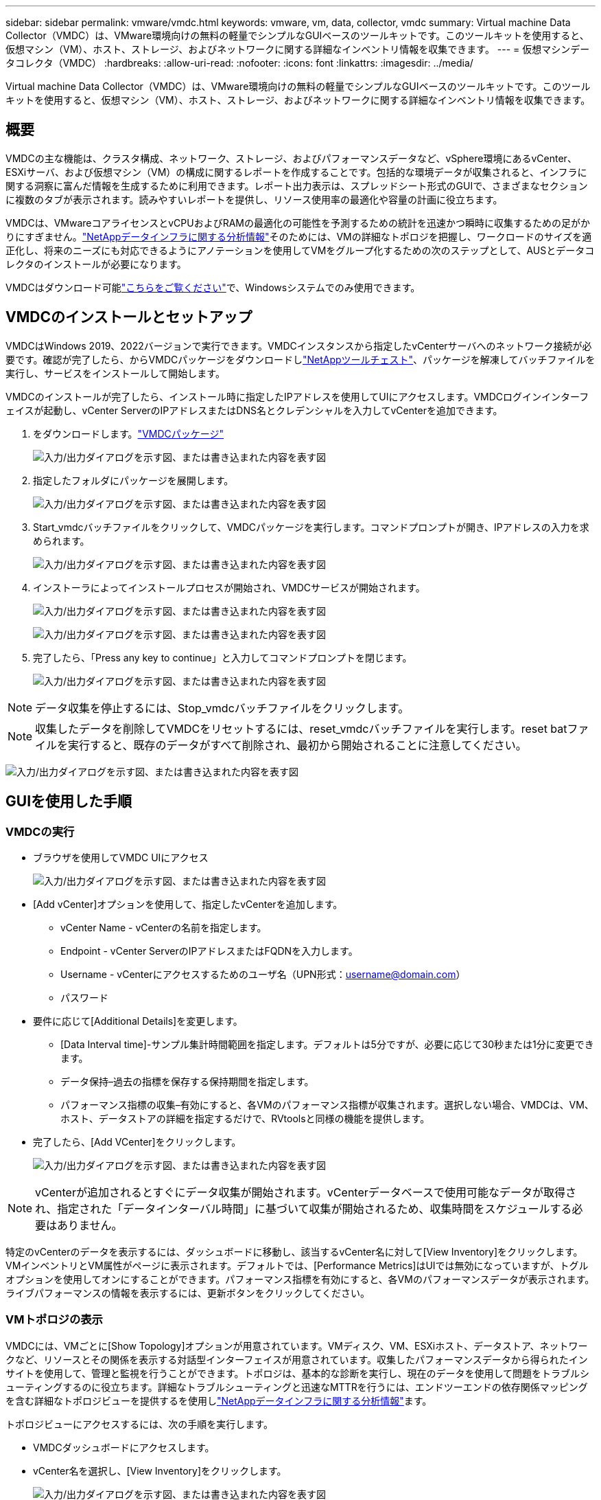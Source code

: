 ---
sidebar: sidebar 
permalink: vmware/vmdc.html 
keywords: vmware, vm, data, collector, vmdc 
summary: Virtual machine Data Collector（VMDC）は、VMware環境向けの無料の軽量でシンプルなGUIベースのツールキットです。このツールキットを使用すると、仮想マシン（VM）、ホスト、ストレージ、およびネットワークに関する詳細なインベントリ情報を収集できます。 
---
= 仮想マシンデータコレクタ（VMDC）
:hardbreaks:
:allow-uri-read: 
:nofooter: 
:icons: font
:linkattrs: 
:imagesdir: ../media/


[role="lead"]
Virtual machine Data Collector（VMDC）は、VMware環境向けの無料の軽量でシンプルなGUIベースのツールキットです。このツールキットを使用すると、仮想マシン（VM）、ホスト、ストレージ、およびネットワークに関する詳細なインベントリ情報を収集できます。



== 概要

VMDCの主な機能は、クラスタ構成、ネットワーク、ストレージ、およびパフォーマンスデータなど、vSphere環境にあるvCenter、ESXiサーバ、および仮想マシン（VM）の構成に関するレポートを作成することです。包括的な環境データが収集されると、インフラに関する洞察に富んだ情報を生成するために利用できます。レポート出力表示は、スプレッドシート形式のGUIで、さまざまなセクションに複数のタブが表示されます。読みやすいレポートを提供し、リソース使用率の最適化や容量の計画に役立ちます。

VMDCは、VMwareコアライセンスとvCPUおよびRAMの最適化の可能性を予測するための統計を迅速かつ瞬時に収集するための足がかりにすぎません。link:https://docs.netapp.com/us-en/data-infrastructure-insights/["NetAppデータインフラに関する分析情報"]そのためには、VMの詳細なトポロジを把握し、ワークロードのサイズを適正化し、将来のニーズにも対応できるようにアノテーションを使用してVMをグループ化するための次のステップとして、AUSとデータコレクタのインストールが必要になります。

VMDCはダウンロード可能link:https://mysupport.netapp.com/site/tools/tool-eula/vm-data-collector["こちらをご覧ください"]で、Windowsシステムでのみ使用できます。



== VMDCのインストールとセットアップ

VMDCはWindows 2019、2022バージョンで実行できます。VMDCインスタンスから指定したvCenterサーバへのネットワーク接続が必要です。確認が完了したら、からVMDCパッケージをダウンロードしlink:https://mysupport.netapp.com/site/tools/tool-eula/vm-data-collector["NetAppツールチェスト"]、パッケージを解凍してバッチファイルを実行し、サービスをインストールして開始します。

VMDCのインストールが完了したら、インストール時に指定したIPアドレスを使用してUIにアクセスします。VMDCログインインターフェイスが起動し、vCenter ServerのIPアドレスまたはDNS名とクレデンシャルを入力してvCenterを追加できます。

. をダウンロードします。link:https://mysupport.netapp.com/site/tools/tool-eula/vm-data-collector["VMDCパッケージ"]
+
image:vmdc-image1.png["入力/出力ダイアログを示す図、または書き込まれた内容を表す図"]

. 指定したフォルダにパッケージを展開します。
+
image:vmdc-image2.png["入力/出力ダイアログを示す図、または書き込まれた内容を表す図"]

. Start_vmdcバッチファイルをクリックして、VMDCパッケージを実行します。コマンドプロンプトが開き、IPアドレスの入力を求められます。
+
image:vmdc-image3.png["入力/出力ダイアログを示す図、または書き込まれた内容を表す図"]

. インストーラによってインストールプロセスが開始され、VMDCサービスが開始されます。
+
image:vmdc-image4.png["入力/出力ダイアログを示す図、または書き込まれた内容を表す図"]

+
image:vmdc-image5.png["入力/出力ダイアログを示す図、または書き込まれた内容を表す図"]

. 完了したら、「Press any key to continue」と入力してコマンドプロンプトを閉じます。
+
image:vmdc-image6.png["入力/出力ダイアログを示す図、または書き込まれた内容を表す図"]




NOTE: データ収集を停止するには、Stop_vmdcバッチファイルをクリックします。


NOTE: 収集したデータを削除してVMDCをリセットするには、reset_vmdcバッチファイルを実行します。reset batファイルを実行すると、既存のデータがすべて削除され、最初から開始されることに注意してください。

image:vmdc-image7.png["入力/出力ダイアログを示す図、または書き込まれた内容を表す図"]



== GUIを使用した手順



=== VMDCの実行

* ブラウザを使用してVMDC UIにアクセス
+
image:vmdc-image8.png["入力/出力ダイアログを示す図、または書き込まれた内容を表す図"]

* [Add vCenter]オプションを使用して、指定したvCenterを追加します。
+
** vCenter Name - vCenterの名前を指定します。
** Endpoint - vCenter ServerのIPアドレスまたはFQDNを入力します。
** Username - vCenterにアクセスするためのユーザ名（UPN形式：username@domain.com）
** パスワード


* 要件に応じて[Additional Details]を変更します。
+
** [Data Interval time]-サンプル集計時間範囲を指定します。デフォルトは5分ですが、必要に応じて30秒または1分に変更できます。
** データ保持–過去の指標を保存する保持期間を指定します。
** パフォーマンス指標の収集–有効にすると、各VMのパフォーマンス指標が収集されます。選択しない場合、VMDCは、VM、ホスト、データストアの詳細を指定するだけで、RVtoolsと同様の機能を提供します。


* 完了したら、[Add VCenter]をクリックします。
+
image:vmdc-image9.png["入力/出力ダイアログを示す図、または書き込まれた内容を表す図"]




NOTE: vCenterが追加されるとすぐにデータ収集が開始されます。vCenterデータベースで使用可能なデータが取得され、指定された「データインターバル時間」に基づいて収集が開始されるため、収集時間をスケジュールする必要はありません。

特定のvCenterのデータを表示するには、ダッシュボードに移動し、該当するvCenter名に対して[View Inventory]をクリックします。VMインベントリとVM属性がページに表示されます。デフォルトでは、[Performance Metrics]はUIでは無効になっていますが、トグルオプションを使用してオンにすることができます。パフォーマンス指標を有効にすると、各VMのパフォーマンスデータが表示されます。ライブパフォーマンスの情報を表示するには、更新ボタンをクリックしてください。



=== VMトポロジの表示

VMDCには、VMごとに[Show Topology]オプションが用意されています。VMディスク、VM、ESXiホスト、データストア、ネットワークなど、リソースとその関係を表示する対話型インターフェイスが用意されています。収集したパフォーマンスデータから得られたインサイトを使用して、管理と監視を行うことができます。トポロジは、基本的な診断を実行し、現在のデータを使用して問題をトラブルシューティングするのに役立ちます。詳細なトラブルシューティングと迅速なMTTRを行うには、エンドツーエンドの依存関係マッピングを含む詳細なトポロジビューを提供するを使用しlink:https://docs.netapp.com/us-en/data-infrastructure-insights/["NetAppデータインフラに関する分析情報"]ます。

トポロジビューにアクセスするには、次の手順を実行します。

* VMDCダッシュボードにアクセスします。
* vCenter名を選択し、[View Inventory]をクリックします。
+
image:vmdc-image10.png["入力/出力ダイアログを示す図、または書き込まれた内容を表す図"]

* VMを選択し、[Show Topology]をクリックします。
+
image:vmdc-image11.png["入力/出力ダイアログを示す図、または書き込まれた内容を表す図"]





=== Excelにエクスポート

収集したを使用可能な形式でキャプチャするには、[Download Report]オプションを使用してXLSXファイルをダウンロードします。

レポートをダウンロードするには、次の手順を実行します。

* VMDCダッシュボードにアクセスします。
* vCenter名を選択し、[View Inventory]をクリックします。
+
image:vmdc-image12.png["入力/出力ダイアログを示す図、または書き込まれた内容を表す図"]

* [Download Report]オプションを選択します。
+
image:vmdc-image13.png["入力/出力ダイアログを示す図、または書き込まれた内容を表す図"]

* 時間範囲を選択します。時間範囲には、4時間から7日までの複数のオプションがあります。
+
image:vmdc-image14.png["入力/出力ダイアログを示す図、または書き込まれた内容を表す図"]



たとえば、必要なデータが過去4時間の場合は、4を選択するか、該当する期間のデータをキャプチャするための適切な値を選択します。生成されたデータは、継続的に集約されます。そのため、期間を選択して、必要なワークロード統計情報が生成されるレポートにキャプチャされるようにします。



=== VMDCデータカウンタ

ダウンロードすると、VMDCに最初に表示されるシートは「VM Info」です。このシートには、vSphere環境に存在するVMに関する情報が含まれています。仮想マシンに関する一般的な情報が表示されます。VM名、電源状態、CPU、プロビジョニング済みメモリ（MB）、使用済みメモリ（MB）、プロビジョニング済み容量（GB）、使用済み容量（GB）、VMwareツールのバージョン、OSバージョン、環境タイプ、データセンター、クラスタ、ホスト、フォルダ、プライマリデータストア、ディスク、NIC、VM ID、VM UUID。

[VM Performance]タブには、選択した間隔レベル（デフォルトは5分）でサンプリングされた各VMのパフォーマンスデータが表示されます。各仮想マシンのサンプルには、平均読み取りIOPS、平均書き込みIOPS、合計平均IOPS、最大読み取りIOPS、最大書き込みIOPS、合計最大IOPS、平均読み取りスループット（KB/秒）、合計平均書き込みスループット（KB/秒）、最大読み取りスループット（KB/秒）、最大書き込みスループット（KB/秒）、平均読み取りスループット（KB/秒）、平均レイテンシ、平均レイテンシ、平均値が含まれます。

[ESXi Host Info]タブには、データセンター、vCenter、クラスタ、OS、メーカー、モデル、CPUソケット、CPUコア、ネットクロック速度（GHz）、CPUクロック速度（GHz）、CPUスレッド、メモリ（GB）、使用メモリ（%）、CPU使用率（%）、ゲストVM数、NIC数が表示されます。



=== 次のステップ

ダウンロードしたXLSXファイルを使用して、最適化とリファクタリングの演習を行います。



== VMDC属性の説明

このセクションでは、Excelシートで使用される各カウンタの定義について説明します。

*仮想マシン情報シート*

image:vmdc-image15.png["入力/出力ダイアログを示す図、または書き込まれた内容を表す図"]

* VMパフォーマンスシート*

image:vmdc-image16.png["入力/出力ダイアログを示す図、または書き込まれた内容を表す図"]

* ESXiホスト情報*

image:vmdc-image17.png["入力/出力ダイアログを示す図、または書き込まれた内容を表す図"]



== まとめ

ライセンスの変更が差し迫っているため、組織は総所有コスト（TCO）の増加の可能性に積極的に対処しています。積極的なリソース管理とサイズ適正化を通じてVMwareインフラを戦略的に最適化し、リソース使用率の向上とキャパシティプランニングの合理化を実現しています。専用のツールを効果的に使用することで、無駄なリソースを効率的に特定して再利用できるため、コア数と全体的なライセンスコストを削減できます。VMDCを使用すると、VMデータを迅速に収集し、スライスして既存の環境をレポートおよび最適化できます。

VMDCを使用して迅速な評価を行い、利用率の低いリソースを特定します。次に、NetApp Data Infrastructure Insights（DII）を使用して、VMの再利用に関する詳細な分析と推奨事項を提供します。これにより、お客様は、NetAppデータインフラ分析情報（DII）の導入と設定の際の潜在的なコスト削減と最適化について理解することができます。NetApp Data Infrastructure Insights（DII）を使用すると、企業は十分な情報に基づいてVM環境の最適化に関する意思決定を行うことができます。IT部門は、本番環境への影響を最小限に抑えながら、リソースの再利用やホストの廃止が可能な場所を特定できるため、BroadcomによるVMwareの買収によってもたらされた変化を、思慮深く戦略的な方法で乗り切ることができます。言い換えれば、詳細な分析メカニズムとしてのVMDCとDIIは、企業が意思決定から感情を取り除くのに役立ちます。この2つのツールが提供する分析情報を活用して、コスト最適化と運用効率と生産性のバランスを取る合理的で戦略的な意思決定を行うことができます。

NetAppを使用すると、仮想環境のサイジングを最適化し、対費用効果の高いフラッシュストレージのパフォーマンスと、シンプルなデータ管理ソリューションとランサムウェアソリューションを実現できます。これにより、現在導入されているITリソースを最適化しながら、新しいサブスクリプションモデルに備えることができます。

image:vmdc-image18.png["入力/出力ダイアログを示す図、または書き込まれた内容を表す図"]



== 次のステップ

VMDCパッケージをダウンロードしてデータを収集し、link:https://mhcsolengg.com/vmwntaptco/["vSAN TCO試算ツール"]簡単な予測のために使用してからlink:https://docs.netapp.com/us-en/data-infrastructure-insights/task_cloud_insights_onboarding_1.html["DII"]、インテリジェンスを継続的に提供し、現在と将来に影響を与えて、新しいニーズが発生した場合に適応できるようにします。
